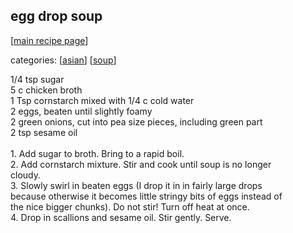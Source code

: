 #+pagetitle: egg drop soup

** egg drop soup

  [[[file:0-recipe-index.org][main recipe page]]]

categories: [[[file:c-asian.org][asian]]] [[[file:c-soup.org][soup]]]

#+begin_verse
 1/4 tsp sugar
 5 c chicken broth
 1 Tsp cornstarch mixed with 1/4 c cold water
 2 eggs, beaten until slightly foamy
 2 green onions, cut into pea size pieces, including green part
 2 tsp sesame oil

 1.  Add sugar to broth.  Bring to a rapid boil.
 2.  Add cornstarch mixture.  Stir and cook until soup is no longer
 cloudy.
 3.  Slowly swirl in beaten eggs (I drop it in in fairly large drops
 because otherwise it becomes little stringy bits of eggs instead of
 the nice bigger chunks).  Do not stir!  Turn off heat at once.
 4.  Drop in scallions and sesame oil.  Stir gently.  Serve.
#+end_verse
